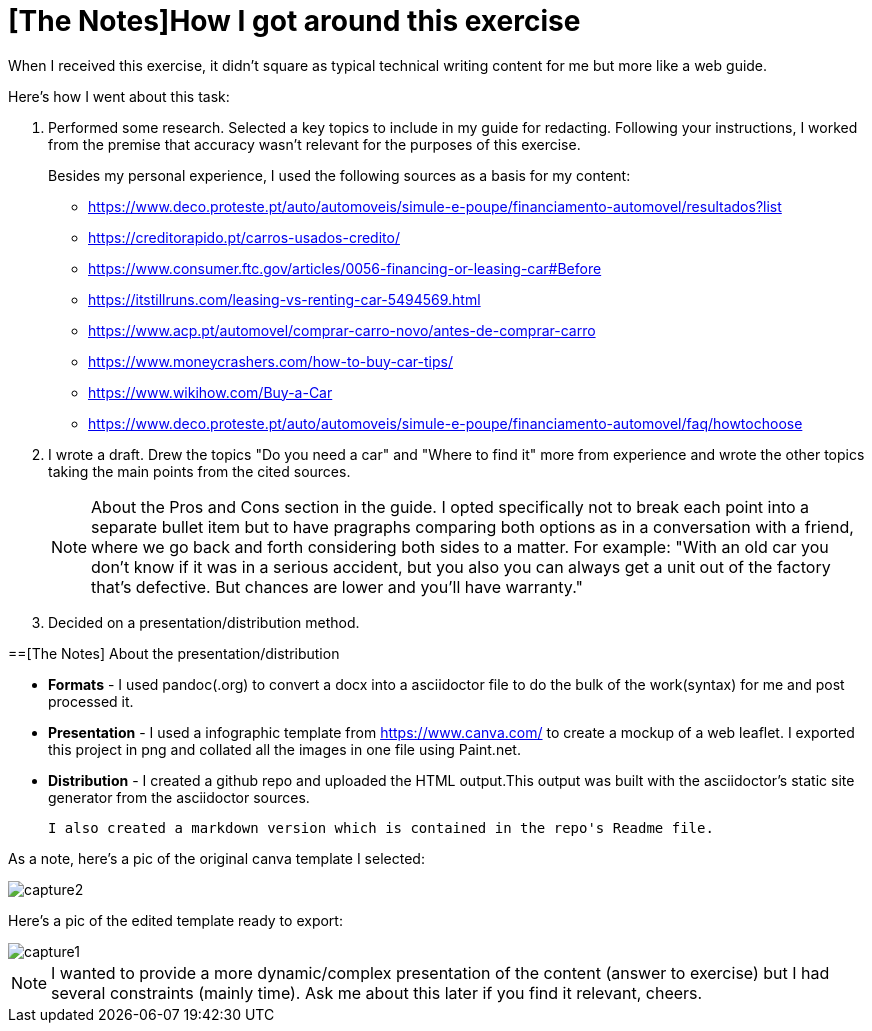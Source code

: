 [about]
= [The Notes]How I got around this exercise

When I received this exercise, it didn't square as typical technical writing content for me but more like a web guide.

Here's how I went about this task:

. Performed some research. Selected a key topics to include in my guide for redacting. 
Following your instructions, I worked from the premise that accuracy wasn't relevant for the purposes of this exercise.
+
Besides my personal experience, I used the following sources as a basis for my content:
+
* https://www.deco.proteste.pt/auto/automoveis/simule-e-poupe/financiamento-automovel/resultados?list
* https://creditorapido.pt/carros-usados-credito/
* https://www.consumer.ftc.gov/articles/0056-financing-or-leasing-car#Before
* https://itstillruns.com/leasing-vs-renting-car-5494569.html
* https://www.acp.pt/automovel/comprar-carro-novo/antes-de-comprar-carro
* https://www.moneycrashers.com/how-to-buy-car-tips/
* https://www.wikihow.com/Buy-a-Car
* https://www.deco.proteste.pt/auto/automoveis/simule-e-poupe/financiamento-automovel/faq/howtochoose

. I wrote a draft. Drew the topics "Do you need a car" and "Where to find it" more from experience and wrote the other topics taking the main points from the 
cited sources.
+
NOTE: About the Pros and Cons section in the guide. I opted specifically not to break each point into a separate bullet item but to 
 have pragraphs comparing both options as in a conversation with a friend, where we go back and forth considering both sides to a matter.
For example: "With an old car you don't know if it was in a serious accident, but you also you can always get a unit out of the factory 
that's defective. But chances are lower and you'll have warranty."

. Decided on a presentation/distribution method. 

[discrete]
==[The Notes] About the presentation/distribution

* *Formats* - I used pandoc(.org) to convert a docx into a asciidoctor file to do the bulk of the work(syntax) for me and post processed it.

* *Presentation* - I used a infographic template from https://www.canva.com/ to create a mockup of a web leaflet. I exported this project in png and collated all the images in one file using Paint.net.

* *Distribution* - I created a github repo and uploaded the HTML output.This output was built with the asciidoctor's static site generator from the asciidoctor sources.


 I also created a markdown version which is contained in the repo's Readme file.



As a note, here's a pic of the original canva template I selected:

image::images/capture2.png[]

Here's a pic of the edited template ready to export:

image::images/capture1.png[]


NOTE: I wanted to provide a more dynamic/complex presentation of the content (answer to exercise) but I had several constraints (mainly time).
Ask me about this later if you find it relevant, cheers.
